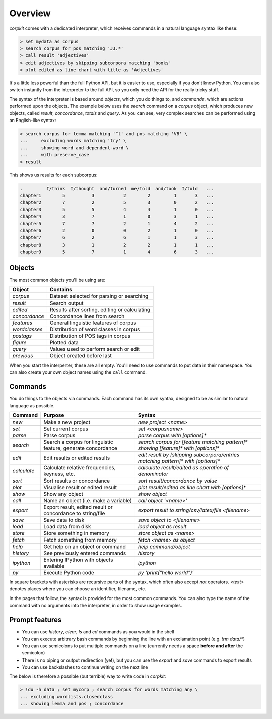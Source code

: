 .. _interpreter-page:

Overview
=======================

*corpkit* comes with a dedicated interpreter, which receives commands in a natural language syntax like these:

.. code-block:: bash

   > set mydata as corpus
   > search corpus for pos matching 'JJ.*'
   > call result 'adjectives'
   > edit adjectives by skipping subcorpora matching 'books'
   > plot edited as line chart with title as 'Adjectives'


It's a little less powerful than the full Python API, but it is easier to use, especially if you don't know Python. You can also switch instantly from the interpreter to the full API, so you only need the API for the really tricky stuff.

The syntax of the interpreter is based around *objects*, which you do things to, and *commands*, which are actions performed upon the objects. The example below uses the `search` command on a `corpus` object, which produces new objects, called `result`, `concordance`, `totals` and `query`. As you can see, very complex searches can be performed using an English-like syntax:

.. code-block:: bash

   > search corpus for lemma matching '^t' and pos matching 'VB' \
   ...     excluding words matching 'try' \
   ...     showing word and dependent-word \
   ...     with preserve_case
   > result

This shows us results for each subcorpus:

.. code-block:: none

   .         I/think  I/thought  and/turned  me/told  and/took  I/told   ...
   chapter1        5          3           2        2         1       3   ...
   chapter2        7          2           5        3         0       2   ...
   chapter3        5          5           4        4         1       0   ...
   chapter4        3          7           1        0         3       1   ...
   chapter5        7          7           2        1         4       2   ...
   chapter6        2          0           0        2         1       0   ...
   chapter7        6          2           6        1         1       3   ...
   chapter8        3          1           2        2         1       1   ...
   chapter9        5          7           1        4         6       3   ...


Objects
---------

The most common objects you'll be using are:

+---------------+-----------------------------------------------+
| Object        | Contains                                      |
+===============+===============================================+
| `corpus`      | Dataset selected for parsing or searching     |
+---------------+-----------------------------------------------+
| `result`      | Search output                                 |
+---------------+-----------------------------------------------+
| `edited`      | Results after sorting, editing or calculating |
+---------------+-----------------------------------------------+
| `concordance` | Concordance lines from search                 |
+---------------+-----------------------------------------------+
| `features`    | General linguistic features of corpus         |
+---------------+-----------------------------------------------+
| `wordclasses` | Distribution of word classes in corpus        |
+---------------+-----------------------------------------------+
| `postags`     | Distribution of POS tags in corpus            |
+---------------+-----------------------------------------------+
| `figure`      | Plotted data                                  |
+---------------+-----------------------------------------------+
| `query`       | Values used to perform search or edit         |
+---------------+-----------------------------------------------+
| `previous`    | Object created before last                    |
+---------------+-----------------------------------------------+

When you start the interperter, these are all empty. You'll need to use commands to put data in their namespace. You can also create your own object names using the ``call`` command. 

Commands 
-----------

You do things to the objects via commands. Each command has its own syntax, designed to be as similar to natural language as possible.

+-----------------+--------------------------------------------------------------+--------------------------------------------------------------------------------------------+
| Command         | Purpose                                                      | Syntax                                                                                     |
+=================+==============================================================+============================================================================================+
| `new`           | Make a new project                                           | `new project <name>`                                                                       |
+-----------------+--------------------------------------------------------------+--------------------------------------------------------------------------------------------+
| `set`           | Set current corpus                                           | `set <corpusname>`                                                                         |
+-----------------+--------------------------------------------------------------+--------------------------------------------------------------------------------------------+
| `parse`         | Parse corpus                                                 | `parse corpus with [options]*`                                                             |
+-----------------+--------------------------------------------------------------+--------------------------------------------------------------------------------------------+
| `search`        | Search a corpus for linguistic feature, generate concordance | `search corpus for [feature matching pattern]* showing [feature]* with [options]*`         |
+-----------------+--------------------------------------------------------------+--------------------------------------------------------------------------------------------+
| `edit`          | Edit results or edited results                               | `edit result by [skipping subcorpora/entries matching pattern]* with [options]*`           |
+-----------------+--------------------------------------------------------------+--------------------------------------------------------------------------------------------+
| `calculate`     | Calculate relative frequencies, keyness, etc.                | `calculate result/edited as operation of denominator`                                      |
+-----------------+--------------------------------------------------------------+--------------------------------------------------------------------------------------------+
| `sort`          | Sort results or concordance                                  | `sort result/concordance by value`                                                         |
+-----------------+--------------------------------------------------------------+--------------------------------------------------------------------------------------------+
| `plot`          | Visualise result or edited result                            | `plot result/edited as line chart with [options]*`                                         |
+-----------------+--------------------------------------------------------------+--------------------------------------------------------------------------------------------+
| `show`          | Show any object                                              | `show object`                                                                              |
+-----------------+--------------------------------------------------------------+--------------------------------------------------------------------------------------------+
| `call`          | Name an object (i.e. make a variable)                        | `call object '<name>'`                                                                     |
+-----------------+--------------------------------------------------------------+--------------------------------------------------------------------------------------------+
| `export`        | Export result, edited result or concordance to string/file   | `export result to string/csv/latex/file <filename>`                                        |
+-----------------+--------------------------------------------------------------+--------------------------------------------------------------------------------------------+
| `save`          | Save data to disk                                            | `save object to <filename>`                                                                |
+-----------------+--------------------------------------------------------------+--------------------------------------------------------------------------------------------+
| `load`          | Load data from disk                                          | `load object as result`                                                                    |
+-----------------+--------------------------------------------------------------+--------------------------------------------------------------------------------------------+
| `store`         | Store something in memory                                    | `store object as <name>`                                                                   |
+-----------------+--------------------------------------------------------------+--------------------------------------------------------------------------------------------+
| `fetch`         | Fetch something from memory                                  | `fetch <name> as object`                                                                   |
+-----------------+--------------------------------------------------------------+--------------------------------------------------------------------------------------------+
| `help`          | Get help on an object or command                             | `help command/object`                                                                      |
+-----------------+--------------------------------------------------------------+--------------------------------------------------------------------------------------------+
| `history`       | See previously entered commands                              | `history`                                                                                  |
+-----------------+--------------------------------------------------------------+--------------------------------------------------------------------------------------------+
| `ipython`       | Entering IPython with objects available                      | `ipython`                                                                                  |
+-----------------+--------------------------------------------------------------+--------------------------------------------------------------------------------------------+
| `py`            | Execute Python code                                          | `py 'print("hello world")'`                                                                |
+-----------------+--------------------------------------------------------------+--------------------------------------------------------------------------------------------+

In square brackets with asterisks are recursive parts of the syntax, which often also accept `not` operators. `<text>` denotes places where you can choose an identifier, filename, etc.

In the pages that follow, the syntax is provided for the most common commands. You can also type the name of the command with no arguments into the interpreter, in order to show usage examples.

Prompt features
-----------

* You can use `history`, `clear`, `ls` and `cd` commands as you would in the shell
* You can execute arbitrary bash commands by beginning the line with an exclamation point (e.g. `!rm data/*`)
* You can use semicolons to put multiple commands on a line (currently needs a space **before and after** the semicolon)
* There is no piping or output redirection (yet), but you can use the `export` and `save` commands to export results
* You can use backslashes to continue writing on the next line

The below is therefore a possible (but terrible) way to write code in *corpkit*:

.. code-block:: bash

   > !du -h data ; set mycorp ; search corpus for words matching any \
   ... excluding wordlists.closedclass
   ... showing lemma and pos ; concordance

